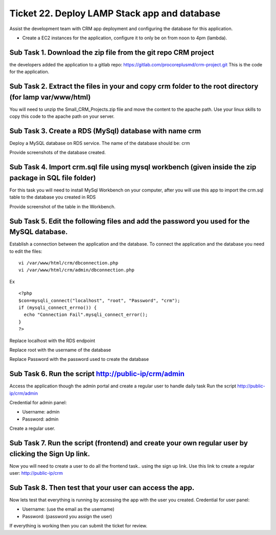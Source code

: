 ***********************************************
 Ticket 22. Deploy LAMP Stack app and database
***********************************************
Assist the development team with CRM app deployment
and configuring the database for this application.

* Create a EC2 instances for the application, configure
  it to only be on from noon to 4pm (lambda).

Sub Task 1. Download the zip file from the git repo CRM project
^^^^^^^^^^^^^^^^^^^^^^^^^^^^^^^^^^^^^^^^^^^^^^^^^^^^^^^^^^^^^^^
the developers added the application to a gitlab repo:
https://gitlab.com/procoreplusmd/crm-project.git This
is the code for the application.

Sub Task 2. Extract the files in your and copy crm folder to the root directory (for lamp var/www/html)
^^^^^^^^^^^^^^^^^^^^^^^^^^^^^^^^^^^^^^^^^^^^^^^^^^^^^^^^^^^^^^^^^^^^^^^^^^^^^^^^^^^^^^^^^^^^^^^^^^^^^^^
You will need to unzip the Small_CRM_Projects.zip file
and move the content to the apache path. Use your linux
skills to copy this code to the apache path on your
server.

Sub Task 3. Create a RDS (MySql) database with name crm
^^^^^^^^^^^^^^^^^^^^^^^^^^^^^^^^^^^^^^^^^^^^^^^^^^^^^^^
Deploy a MySQL database on RDS service. The name of
the database should be: crm

Provide screenshots of the database created.

Sub Task 4. Import crm.sql file using mysql workbench (given inside the zip package in SQL file folder)
^^^^^^^^^^^^^^^^^^^^^^^^^^^^^^^^^^^^^^^^^^^^^^^^^^^^^^^^^^^^^^^^^^^^^^^^^^^^^^^^^^^^^^^^^^^^^^^^^^^^^^^
For this task you will need to install MySql Workbench
on your computer, after you will use this app to
import the crm.sql table to the database you created
in RDS

Provide screenshot of the table in the Workbench.

Sub Task 5. Edit the following files and add the password you used for the MySQL database.
^^^^^^^^^^^^^^^^^^^^^^^^^^^^^^^^^^^^^^^^^^^^^^^^^^^^^^^^^^^^^^^^^^^^^^^^^^^^^^^^^^^^^^^^^^
Establish a connection between the application and the
database. To connect the application and the database
you need to edit the files:

::

  vi /var/www/html/crm/dbconnection.php
  vi /var/www/html/crm/admin/dbconnection.php

Ex

::

  <?php
  $con=mysqli_connect("localhost", "root", "Password", "crm");
  if (mysqli_connect_errno()) {
    echo "Connection Fail".mysqli_connect_error();
  }
  ?>


Replace localhost with the RDS endpoint

Replace root with the username of the database

Replace Password with the password used to create the
database

Sub Task 6. Run the script http://public-ip/crm/admin
^^^^^^^^^^^^^^^^^^^^^^^^^^^^^^^^^^^^^^^^^^^^^^^^^^^^^
Access the application though the admin portal and create a regular user to handle daily task
Run the script http://public-ip/crm/admin

Credential for admin panel:

* Username: admin
* Password: admin

Create a regular user.

Sub Task 7. Run the script (frontend) and create your own regular user by clicking the Sign Up link.
^^^^^^^^^^^^^^^^^^^^^^^^^^^^^^^^^^^^^^^^^^^^^^^^^^^^^^^^^^^^^^^^^^^^^^^^^^^^^^^^^^^^^^^^^^^^^^^^^^^^
Now you will need to create a user to do all the
frontend task.. using the sign up link. Use this link
to create a regular user: http://public-ip/crm

Sub Task 8. Then test that your user can access the app.
^^^^^^^^^^^^^^^^^^^^^^^^^^^^^^^^^^^^^^^^^^^^^^^^^^^^^^^^
Now lets test that everything is running by accessing
the app with the user you created. Credential for user
panel:

* Username: (use the email as the username)
* Password: (password you assign the user)

If everything is working then you can submit the ticket for review.

